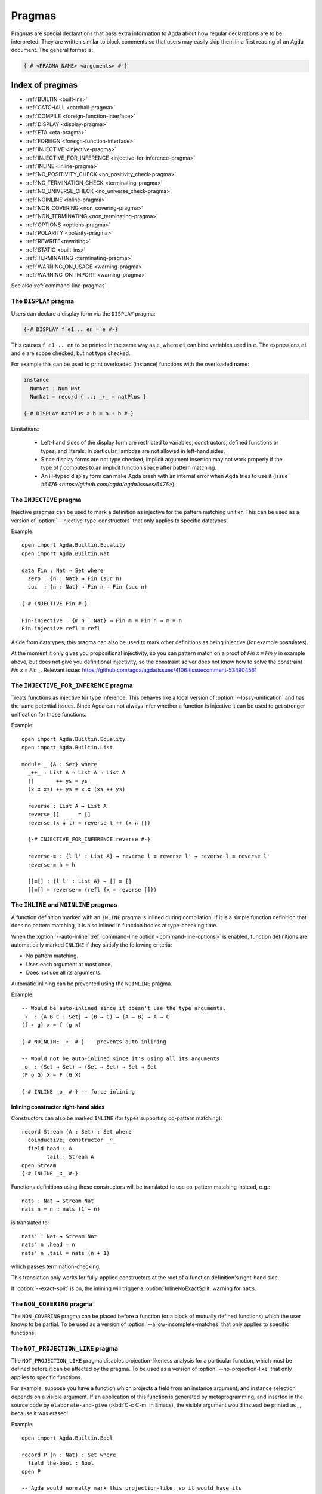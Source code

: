 ..
  ::
  {-# OPTIONS --guardedness #-}
  module language.pragmas where

.. _pragmas:

*******
Pragmas
*******

Pragmas are special declarations that pass extra information to Agda about how regular declarations are to be interpreted.
They are written similar to block comments so that users may easily skip them in a first reading of an Agda document.
The general format is:

.. code-block:: agda

  {-# <PRAGMA_NAME> <arguments> #-}

Index of pragmas
----------------

* :ref:`BUILTIN <built-ins>`

* :ref:`CATCHALL <catchall-pragma>`

* :ref:`COMPILE <foreign-function-interface>`

* :ref:`DISPLAY <display-pragma>`

* :ref:`ETA <eta-pragma>`

* :ref:`FOREIGN <foreign-function-interface>`

* :ref:`INJECTIVE <injective-pragma>`

* :ref:`INJECTIVE_FOR_INFERENCE <injective-for-inference-pragma>`

* :ref:`INLINE <inline-pragma>`

* :ref:`NO_POSITIVITY_CHECK <no_positivity_check-pragma>`

* :ref:`NO_TERMINATION_CHECK <terminating-pragma>`

* :ref:`NO_UNIVERSE_CHECK <no_universe_check-pragma>`

* :ref:`NOINLINE <inline-pragma>`

* :ref:`NON_COVERING <non_covering-pragma>`

* :ref:`NON_TERMINATING <non_terminating-pragma>`

* :ref:`OPTIONS <options-pragma>`

* :ref:`POLARITY <polarity-pragma>`

* :ref:`REWRITE<rewriting>`

* :ref:`STATIC <built-ins>`

* :ref:`TERMINATING <terminating-pragma>`

* :ref:`WARNING_ON_USAGE <warning-pragma>`

* :ref:`WARNING_ON_IMPORT <warning-pragma>`

See also :ref:`command-line-pragmas`.

.. _display-pragma:

The ``DISPLAY`` pragma
______________________


Users can declare a display form via the ``DISPLAY`` pragma:

.. code-block:: agda

  {-# DISPLAY f e1 .. en = e #-}

This causes ``f e1 .. en`` to be printed in the same way as ``e``, where
``ei`` can bind variables used in ``e``. The expressions ``ei`` and ``e``
are scope checked, but not type checked.

For example this can be used to print overloaded (instance) functions with
the overloaded name:

.. code-block:: agda

  instance
    NumNat : Num Nat
    NumNat = record { ..; _+_ = natPlus }

  {-# DISPLAY natPlus a b = a + b #-}

Limitations:

  - Left-hand sides of the display form are restricted to variables, constructors, defined
    functions or types, and literals. In particular, lambdas are not
    allowed in left-hand sides.

  - Since display forms are not type checked, implicit argument
    insertion may not work properly if the type of `f` computes to an
    implicit function space after pattern matching.

  - An ill-typed display form can make Agda crash with an internal error
    when Agda tries to use it
    (issue `#6476 <https://github.com/agda/agda/issues/6476>`).


.. _injective-pragma:

The ``INJECTIVE`` pragma
________________________

Injective pragmas can be used to mark a definition as injective for
the pattern matching unifier. This can be used as a version of
:option:`--injective-type-constructors` that only applies to specific
datatypes.

Example::

  open import Agda.Builtin.Equality
  open import Agda.Builtin.Nat

  data Fin : Nat → Set where
    zero : {n : Nat} → Fin (suc n)
    suc  : {n : Nat} → Fin n → Fin (suc n)

  {-# INJECTIVE Fin #-}

  Fin-injective : {m n : Nat} → Fin m ≡ Fin n → m ≡ n
  Fin-injective refl = refl

Aside from datatypes, this pragma can also be used to mark other
definitions as being injective (for example postulates).

At the moment it only gives you propositional injectivity,
so you can pattern match on a proof of `Fin x ≡ Fin y` in example above,
but does not give you definitional injectivity,
so the constraint solver does not know how to solve the constraint `Fin x = Fin _`.
Relevant issue: https://github.com/agda/agda/issues/4106#issuecomment-534904561

.. _injective-for-inference-pragma:

The ``INJECTIVE_FOR_INFERENCE`` pragma
______________________________________

Treats functions as injective for type inference. This behaves like a
local version of :option:`--lossy-unification` and has the same
potential issues. Since Agda can not always infer whether a function
is injective it can be used to get stronger unification for those
functions.

..
  ::
  module InjectiveForInference where

Example::

   open import Agda.Builtin.Equality
   open import Agda.Builtin.List

   module _ {A : Set} where
     _++_ : List A → List A → List A
     []       ++ ys = ys
     (x ∷ xs) ++ ys = x ∷ (xs ++ ys)

     reverse : List A → List A
     reverse []      = []
     reverse (x ∷ l) = reverse l ++ (x ∷ [])

     {-# INJECTIVE_FOR_INFERENCE reverse #-}

     reverse-≡ : {l l' : List A} → reverse l ≡ reverse l' → reverse l ≡ reverse l'
     reverse-≡ h = h

     []≡[] : {l l' : List A} → [] ≡ []
     []≡[] = reverse-≡ (refl {x = reverse []})

.. _inline-pragma:

The ``INLINE`` and ``NOINLINE`` pragmas
_______________________________________

A function definition marked with an ``INLINE`` pragma is inlined during compilation. If it is a simple
function definition that does no pattern matching, it is also inlined in function bodies at type-checking
time.

When the :option:`--auto-inline` :ref:`command-line option <command-line-options>` is enabled, function definitions
are automatically marked ``INLINE`` if they satisfy the following criteria:

* No pattern matching.
* Uses each argument at most once.
* Does not use all its arguments.

Automatic inlining can be prevented using the ``NOINLINE`` pragma.

Example::

  -- Would be auto-inlined since it doesn't use the type arguments.
  _∘_ : {A B C : Set} → (B → C) → (A → B) → A → C
  (f ∘ g) x = f (g x)

  {-# NOINLINE _∘_ #-} -- prevents auto-inlining

  -- Would not be auto-inlined since it's using all its arguments
  _o_ : (Set → Set) → (Set → Set) → Set → Set
  (F o G) X = F (G X)

  {-# INLINE _o_ #-} -- force inlining

Inlining constructor right-hand sides
~~~~~~~~~~~~~~~~~~~~~~~~~~~~~~~~~~~~~

.. versionadded:: 2.6.4

Constructors can also be marked ``INLINE`` (for types supporting co-pattern matching)::

  record Stream (A : Set) : Set where
    coinductive; constructor _∷_
    field head : A
          tail : Stream A
  open Stream
  {-# INLINE _∷_ #-}

Functions definitions using these constructors will be translated to use co-pattern matching instead, e.g.::

  nats : Nat → Stream Nat
  nats n = n ∷ nats (1 + n)

is translated to::

  nats' : Nat → Stream Nat
  nats' n .head = n
  nats' n .tail = nats (n + 1)

which passes termination-checking.

This translation only works for fully-applied constructors at the root of a function definition's right-hand side.

If :option:`--exact-split` is on, the inlining will trigger a :option:`InlineNoExactSplit` warning for ``nats``.

.. _non_covering-pragma:

The ``NON_COVERING`` pragma
___________________________

.. versionadded:: 2.6.1

The ``NON_COVERING`` pragma can be placed before a function (or a
block of mutually defined functions) which the user knows to be
partial. To be used as a version of
:option:`--allow-incomplete-matches` that only applies to specific
functions.

.. _not_projection_like-pragma:

The ``NOT_PROJECTION_LIKE`` pragma
__________________________________

.. versionadded:: 2.6.3

The ``NOT_PROJECTION_LIKE`` pragma disables projection-likeness analysis
for a particular function, which must be defined before it can be
affected by the pragma. To be used as a version of
:option:`--no-projection-like` that only applies to specific functions.

For example, suppose you have a function which projects a field from an
instance argument, and instance selection depends on a visible argument.
If an application of this function is generated by metaprogramming, and
inserted in the source code by ``elaborate-and-give`` (:kbd:`C-c C-m` in
Emacs), the visible argument would instead be printed as `_`, because it
was erased!

Example::

  open import Agda.Builtin.Bool

  record P (n : Nat) : Set where
    field the-bool : Bool
  open P

  -- Agda would normally mark this projection-like, so it would have its
  -- (n : Nat) argument erased when printing, including by e.g.
  -- elaborate-and-give
  get-bool-from-p : (n : Nat) ⦃ has-p : P n ⦄ → Bool
  get-bool-from-p _ ⦃ p ⦄ = p .the-bool
  {-# NOT_PROJECTION_LIKE get-bool-from-p #-}

  -- With the pragma, it gets treated as a regular function.


.. _options-pragma:

The ``OPTIONS`` pragma
___________________________

Some options can be given at the top of .agda files in the form

``{-# OPTIONS --{opt₁} --{opt₂} ... #-}``

The possible options are listed in :ref:`command-line-pragmas`.

.. _warning-pragma:

The ``WARNING_ON_`` pragmas
___________________________

A library author can use a ``WARNING_ON_USAGE`` pragma to attach to a defined
name a warning to be raised whenever this name is used (since Agda 2.5.4).

Similarly they can use a ``WARNING_ON_IMPORT`` pragma to attach to a module
a warning to be raised whenever this module is imported (since Agda 2.6.1).

This would typically be used to declare a name or a module 'DEPRECATED' and
advise the end-user to port their code before the feature is dropped.

Users can turn these warnings off by using the ``--warn=noUserWarning`` option.
For more information about the warning machinery, see :ref:`warnings`.

Example::

  -- The new name for the identity
  id : {A : Set} → A → A
  id x = x

  -- The deprecated name
  λx→x = id

  -- The warning
  {-# WARNING_ON_USAGE λx→x "DEPRECATED: Use `id` instead of `λx→x`" #-}
  {-# WARNING_ON_IMPORT "DEPRECATED: Use module `Function.Identity` rather than `Identity`" #-}
